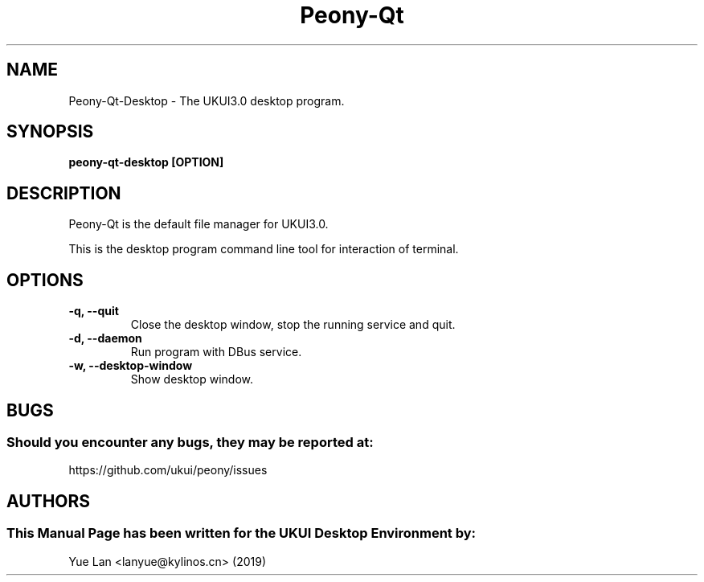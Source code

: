 .\" Man page for Peony-Qt desktop
.TH Peony-Qt 1 "09 December 2019" "UKUI Desktop Environment"
.SH "NAME"
Peony-Qt-Desktop \- The UKUI3.0 desktop program.
.SH "SYNOPSIS"
.B peony-qt-desktop [OPTION]
.SH "DESCRIPTION"
Peony-Qt is the default file manager for UKUI3.0. 
.PP
This is the desktop program command line tool for interaction of terminal.
.SH "OPTIONS"
.TP
\fB -q, --quit\fR
Close the desktop window, stop the running service and quit.
.TP
\fB -d, --daemon\fR
Run program with DBus service.
.TP
\fB -w, --desktop-window\fR
Show desktop window.
.SH "BUGS"
.SS Should you encounter any bugs, they may be reported at:
https://github.com/ukui/peony/issues
.SH "AUTHORS"
.SS This Manual Page has been written for the UKUI Desktop Environment by:
Yue Lan <lanyue@kylinos.cn> (2019)
